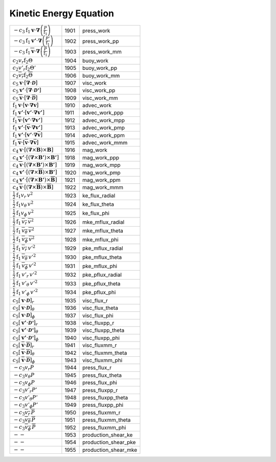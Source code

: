 Kinetic Energy Equation
====================================================================

====================================================================================================================================================== ====== ======================== 
 :math:`-c_3\mathrm{f}_1\boldsymbol{v}\cdot\boldsymbol{\nabla}\left(\frac{P}{\mathrm{f}_1}\right)`                                                      1901    press\_work    
 :math:`-c_3\mathrm{f}_1\boldsymbol{v'}\cdot\boldsymbol{\nabla}\left(\frac{P'}{\mathrm{f}_1}\right)`                                                    1902    press\_work\_pp 
 :math:`-c_3\mathrm{f}_1\overline{\boldsymbol{v}}\cdot\boldsymbol{\nabla}\left(\frac{\overline{P}}{\mathrm{f}_1}\right)`                                1903    press\_work\_mm 
 :math:`c_2v_r\mathrm{f}_2\Theta`                                                                                                                       1904    buoy\_work    
 :math:`c_2v'_r\mathrm{f}_2\Theta'`                                                                                                                     1905    buoy\_work\_pp 
 :math:`c_2\overline{v_r}\mathrm{f}_2\overline{\Theta}`                                                                                                 1906    buoy\_work\_mm 
 :math:`c_5\boldsymbol{v}\cdot\left[\boldsymbol{\nabla}\cdot\boldsymbol{\mathcal{D}}\right]`                                                            1907    visc\_work    
 :math:`c_5\boldsymbol{v'}\cdot\left[\boldsymbol{\nabla}\cdot\boldsymbol{\mathcal{D'}}\right]`                                                          1908    visc\_work\_pp 
 :math:`c_5\overline{\boldsymbol{v}}\cdot\left[\boldsymbol{\nabla}\cdot\overline{\boldsymbol{\mathcal{D}}}\right]`                                      1909    visc\_work\_mm 
 :math:`\mathrm{f}_1\boldsymbol{v}\cdot\left[\boldsymbol{v}\cdot\boldsymbol{\nabla}\boldsymbol{v}\right]`                                               1910    advec\_work     
 :math:`\mathrm{f}_1\boldsymbol{v'}\cdot\left[\boldsymbol{v'}\cdot\boldsymbol{\nabla}\boldsymbol{v'}\right]`                                            1911    advec\_work\_ppp 
 :math:`\mathrm{f}_1\overline{\boldsymbol{v}}\cdot\left[\boldsymbol{v'}\cdot\boldsymbol{\nabla}\boldsymbol{v'}\right]`                                  1912    advec\_work\_mpp 
 :math:`\mathrm{f}_1\boldsymbol{v'}\cdot\left[\overline{\boldsymbol{v}}\cdot\boldsymbol{\nabla}\boldsymbol{v'}\right]`                                  1913    advec\_work\_pmp 
 :math:`\mathrm{f}_1\boldsymbol{v'}\cdot\left[\boldsymbol{v'}\cdot\boldsymbol{\nabla}\overline{\boldsymbol{v}}\right]`                                  1914    advec\_work\_ppm 
 :math:`\mathrm{f}_1\overline{\boldsymbol{v}}\cdot\left[\overline{\boldsymbol{v}}\cdot\boldsymbol{\nabla}\overline{\boldsymbol{v}}\right]`              1915    advec\_work\_mmm 
 :math:`c_4\boldsymbol{v}\cdot\left[\left(\boldsymbol{\nabla}\times\boldsymbol{B}\right)\times\boldsymbol{B}\right]`                                    1916    mag\_work     
 :math:`c_4\boldsymbol{v'}\cdot\left[\left(\boldsymbol{\nabla}\times\boldsymbol{B'}\right)\times\boldsymbol{B'}\right]`                                 1918    mag\_work\_ppp 
 :math:`c_4\overline{\boldsymbol{v}}\cdot\left[\left(\boldsymbol{\nabla}\times\boldsymbol{B'}\right)\times\boldsymbol{B'}\right]`                       1919    mag\_work\_mpp 
 :math:`c_4\boldsymbol{v'}\cdot\left[\left(\boldsymbol{\nabla}\times\overline{\boldsymbol{B}}\right)\times\boldsymbol{B'}\right]`                       1920    mag\_work\_pmp 
 :math:`c_4\boldsymbol{v'}\cdot\left[\left(\boldsymbol{\nabla}\times\boldsymbol{B'}\right)\times\overline{\boldsymbol{B}}\right]`                       1921    mag\_work\_ppm 
 :math:`c_4\overline{\boldsymbol{v}}\cdot\left[\left(\boldsymbol{\nabla}\times\overline{\boldsymbol{B}}\right)\times\overline{\boldsymbol{B}}\right]`   1922    mag\_work\_mmm 
 :math:`\frac{1}{2}\mathrm{f}_1v_r\,v^2`                                                                                                                1923    ke\_flux\_radial 
 :math:`\frac{1}{2}\mathrm{f}_1v_\theta\,v^2`                                                                                                           1924    ke\_flux\_theta  
 :math:`\frac{1}{2}\mathrm{f}_1v_\phi\,v^2`                                                                                                             1925    ke\_flux\_phi    
 :math:`\frac{1}{2}\mathrm{f}_1\,\overline{v_r}\,\overline{v}^2`                                                                                        1926    mke\_mflux\_radial 
 :math:`\frac{1}{2}\mathrm{f}_1\,\overline{v_\theta}\,\overline{v}^2`                                                                                   1927    mke\_mflux\_theta  
 :math:`\frac{1}{2}\mathrm{f}_1\,\overline{v_\phi}\,\overline{v}^2`                                                                                     1928    mke\_mflux\_phi    
 :math:`\frac{1}{2}\mathrm{f}_1\,\overline{v_r}\,{v'}^2`                                                                                                1929    pke\_mflux\_radial  
 :math:`\frac{1}{2}\mathrm{f}_1\,\overline{v_\theta}\,{v'}^2`                                                                                           1930    pke\_mflux\_theta   
 :math:`\frac{1}{2}\mathrm{f}_1\,\overline{v_\phi}\,{v'}^2`                                                                                             1931    pke\_mflux\_phi     
 :math:`\frac{1}{2}\mathrm{f}_1\,v'_r\,{v'}^2`                                                                                                          1932    pke\_pflux\_radial  
 :math:`\frac{1}{2}\mathrm{f}_1\,v'_\theta\,{v'}^2`                                                                                                     1933    pke\_pflux\_theta   
 :math:`\frac{1}{2}\mathrm{f}_1\,v'_\phi\,{v'}^2`                                                                                                       1934    pke\_pflux\_phi     
 :math:`c_5\left[\boldsymbol{v}\cdot\boldsymbol{\mathcal{D}} \right]_r`                                                                                 1935    visc\_flux\_r     
 :math:`c_5\left[\boldsymbol{v}\cdot\boldsymbol{\mathcal{D}} \right]_\theta`                                                                            1936    visc\_flux\_theta 
 :math:`c_5\left[\boldsymbol{v}\cdot\boldsymbol{\mathcal{D}} \right]_\phi`                                                                              1937    visc\_flux\_phi   
 :math:`c_5\left[\boldsymbol{v'}\cdot\boldsymbol{\mathcal{D'}} \right]_r`                                                                               1938    visc\_fluxpp\_r     
 :math:`c_5\left[\boldsymbol{v'}\cdot\boldsymbol{\mathcal{D'}} \right]_\theta`                                                                          1939    visc\_fluxpp\_theta 
 :math:`c_5\left[\boldsymbol{v'}\cdot\boldsymbol{\mathcal{D'}} \right]_\phi`                                                                            1940    visc\_fluxpp\_phi   
 :math:`c_5\left[\boldsymbol{\overline{v}}\cdot\boldsymbol{\overline{\mathcal{D}}} \right]_r`                                                           1941    visc\_fluxmm\_r     
 :math:`c_5\left[\boldsymbol{\overline{v}}\cdot\boldsymbol{\overline{\mathcal{D}}} \right]_\theta`                                                      1942    visc\_fluxmm\_theta 
 :math:`c_5\left[\boldsymbol{\overline{v}}\cdot\boldsymbol{\overline{\mathcal{D}}} \right]_\phi`                                                        1943    visc\_fluxmm\_phi   
 :math:`-c_3v_r P`                                                                                                                                      1944    press\_flux\_r     
 :math:`-c_3v_\theta P`                                                                                                                                 1945    press\_flux\_theta 
 :math:`-c_3v_\phi P`                                                                                                                                   1946    press\_flux\_phi   
 :math:`-c_3v'_r P'`                                                                                                                                    1947    press\_fluxpp\_r     
 :math:`-c_3v'_\theta P'`                                                                                                                               1948    press\_fluxpp\_theta 
 :math:`-c_3v'_\phi P'`                                                                                                                                 1949    press\_fluxpp\_phi   
 :math:`-c_3\overline{v_r}\, \overline{P}`                                                                                                              1950    press\_fluxmm\_r     
 :math:`-c_3\overline{v_\theta}\, \overline{P}`                                                                                                         1951    press\_fluxmm\_theta 
 :math:`-c_3\overline{v_\phi}\, \overline{P}`                                                                                                           1952    press\_fluxmm\_phi   
 :math:`--`                                                                                                                                             1953    production\_shear\_ke  
 :math:`--`                                                                                                                                             1954    production\_shear\_pke 
 :math:`--`                                                                                                                                             1955    production\_shear\_mke 
====================================================================================================================================================== ====== ======================== 
